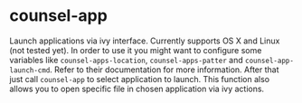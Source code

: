 * counsel-app

[[https://github.com/syl20bnr/spacemacs][file:https://cdn.rawgit.com/syl20bnr/spacemacs/442d025779da2f62fc86c2082703697714db6514/assets/spacemacs-badge.svg]]

Launch applications via ivy interface. Currently supports OS X and Linux (not
tested yet). In order to use it you might want to configure some variables like
~counsel-apps-location~, ~counsel-apps-patter~ and ~counsel-app-launch-cmd~. Refer to
their documentation for more information. After that just call ~counsel-app~ to
select application to launch. This function also allows you to open specific
file in chosen application via ivy actions.

